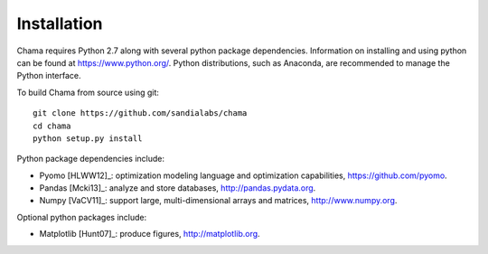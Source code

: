 Installation
======================================

Chama requires Python 2.7 along with several python package dependencies.  
Information on installing and using python can be found at 
https://www.python.org/.  
Python distributions, such as Anaconda, are recommended to manage the Python interface.  

To build Chama from source using git::

	git clone https://github.com/sandialabs/chama
	cd chama
	python setup.py install

Python package dependencies include:

* Pyomo [HLWW12]_: optimization modeling language and optimization capabilities, 
  https://github.com/pyomo. 
* Pandas [Mcki13]_: analyze and store databases, 
  http://pandas.pydata.org.
* Numpy [VaCV11]_: support large, multi-dimensional arrays and matrices, 
  http://www.numpy.org.

Optional python packages include:

* Matplotlib [Hunt07]_: produce figures, 
  http://matplotlib.org.
  
	